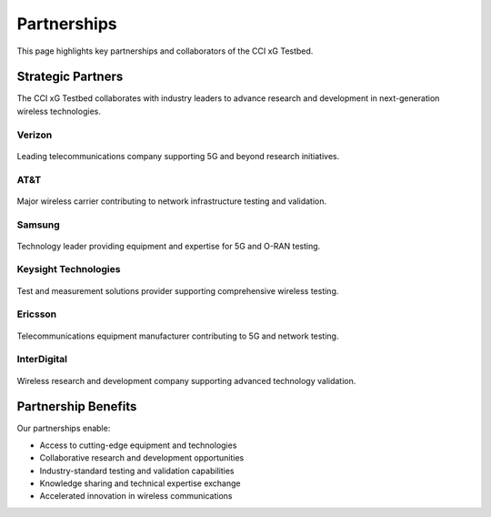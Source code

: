 Partnerships
============

This page highlights key partnerships and collaborators of the CCI xG Testbed.

Strategic Partners
------------------

The CCI xG Testbed collaborates with industry leaders to advance research and development in next-generation wireless technologies.

Verizon
~~~~~~~

.. figure:: _static/Verizon.jpg
   :alt: Verizon Logo
   :align: center
   :width: 200px

Leading telecommunications company supporting 5G and beyond research initiatives.

AT&T
~~~~

.. figure:: _static/ATT-logo.jpg
   :alt: AT&T Logo
   :align: center
   :width: 200px

Major wireless carrier contributing to network infrastructure testing and validation.

Samsung
~~~~~~~

.. figure:: _static/Samsung_Logo.jpg
   :alt: Samsung Logo
   :align: center
   :width: 200px

Technology leader providing equipment and expertise for 5G and O-RAN testing.

Keysight Technologies
~~~~~~~~~~~~~~~~~~~~~

.. figure:: _static/Keysight_logo.png
   :alt: Keysight Logo
   :align: center
   :width: 200px

Test and measurement solutions provider supporting comprehensive wireless testing.

Ericsson
~~~~~~~~

.. figure:: _static/Ercisson_logo.png
   :alt: Ericsson Logo
   :align: center
   :width: 200px

Telecommunications equipment manufacturer contributing to 5G and network testing.

InterDigital
~~~~~~~~~~~~

.. figure:: _static/InterDigital_logo.png
   :alt: InterDigital Logo
   :align: center
   :width: 200px

Wireless research and development company supporting advanced technology validation.

Partnership Benefits
--------------------

Our partnerships enable:

- Access to cutting-edge equipment and technologies
- Collaborative research and development opportunities
- Industry-standard testing and validation capabilities
- Knowledge sharing and technical expertise exchange
- Accelerated innovation in wireless communications